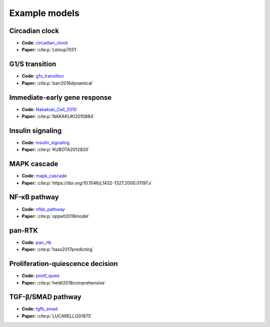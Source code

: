 Example models
==============

Circadian clock
---------------

.. raw:: html

    <p align="left">
        <img src="https://raw.githubusercontent.com/biomass-dev/biomass/master/biomass/models/circadian_clock/circadian_clock.png"
            width="400px" alt="Circadian clock">
    </p>

* **Code:** `circadian_clock`_
* **Paper:** :cite:p:`Leloup7051`

G1/S transition
---------------

.. raw:: html

    <p align="left">
        <img src="https://raw.githubusercontent.com/biomass-dev/biomass/master/biomass/models/g1s_transition/g1s_transition.png"
            width="400px" alt="G1/S transition">
    </p>

* **Code:** `g1s_transition`_
* **Paper:** :cite:p:`barr2016dynamical`

Immediate-early gene response
-----------------------------

.. raw:: html

    <p align="left">
        <img src="_static/img/simulation_average.png"
            width="400px" alt="Immediate-early gene response">
    </p>

* **Code:** `Nakakuki_Cell_2010`_
* **Paper:** :cite:p:`NAKAKUKI2010884`

Insulin signaling
-----------------

.. raw:: html

    <p align="left">
        <img src="https://raw.githubusercontent.com/biomass-dev/biomass/master/biomass/models/insulin_signaling/insulin_signaling.png"
            width="400px" alt="Insulin signaling">
    </p>

* **Code:** `insulin_signaling`_
* **Paper:** :cite:p:`KUBOTA2012820`

MAPK cascade
------------

.. raw:: html

    <p align="left">
        <img src="https://raw.githubusercontent.com/biomass-dev/biomass/master/biomass/models/mapk_cascade/mapk_cascade.png"
            width="400px" alt="MAPK cascade">
    </p>

* **Code:** `mapk_cascade`_
* **Paper:** :cite:p:`https://doi.org/10.1046/j.1432-1327.2000.01197.x`

NF-κB pathway
--------------

.. raw:: html

    <p align="left">
        <img src="https://raw.githubusercontent.com/biomass-dev/biomass/master/biomass/models/nfkb_pathway/nfkb_pathway.png"
            width="400px" alt="NF-κB pathway">
    </p>

* **Code:** `nfkb_pathway`_
* **Paper:** :cite:p:`oppelt2018model`

pan-RTK
-------

.. raw:: html

    <p align="left">
        <img src="https://raw.githubusercontent.com/biomass-dev/biomass/master/biomass/models/pan_rtk/pan_rtk.png"
            width="400px" alt="pan-RTK">
    </p>

* **Code:** `pan_rtk`_
* **Paper:** :cite:p:`hass2017predicting`

Proliferation-quiescence decision
---------------------------------

.. raw:: html

    <p align="left">
        <img src="https://raw.githubusercontent.com/biomass-dev/biomass/master/biomass/models/prolif_quies/prolif_quies.png"
            width="400px" alt="Proliferation-quiescence decision">
    </p>

* **Code:** `prolif_quies`_
* **Paper:** :cite:p:`heldt2018comprehensive`


TGF-β/SMAD pathway
-------------------

.. raw:: html

    <p align="left">
        <img src="https://raw.githubusercontent.com/biomass-dev/biomass/master/biomass/models/tgfb_smad/tgfb_smad.png"
            width="400px" alt="TGF-β/SMAD pathway">
    </p>

* **Code:** `tgfb_smad`_
* **Paper:** :cite:p:`LUCARELLI201875`

.. _circadian_clock: https://github.com/biomass-dev/biomass/tree/master/biomass/models/circadian_clock
.. _g1s_transition: https://github.com/biomass-dev/biomass/tree/master/biomass/models/g1s_transition
.. _Nakakuki_Cell_2010: https://github.com/biomass-dev/biomass/tree/master/biomass/models/Nakakuki_Cell_2010
.. _insulin_signaling: https://github.com/biomass-dev/biomass/tree/master/biomass/models/insulin_signaling
.. _mapk_cascade: https://github.com/biomass-dev/biomass/tree/master/biomass/models/mapk_cascade
.. _nfkb_pathway: https://github.com/biomass-dev/biomass/tree/master/biomass/models/nfkb_pathway
.. _pan_rtk: https://github.com/biomass-dev/biomass/tree/master/biomass/models/pan_rtk
.. _prolif_quies: https://github.com/biomass-dev/biomass/tree/master/biomass/models/prolif_quies
.. _tgfb_smad: https://github.com/biomass-dev/biomass/tree/master/biomass/models/tgfb_smad

